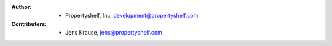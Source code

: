 :Author:
    - Propertyshelf, Inc, development@propertyshelf.com
:Contributers:
    - Jens Krause, jens@propertyshelf.com
